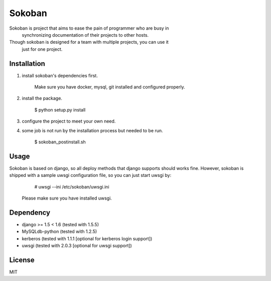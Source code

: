 Sokoban
=======

Sokoban is project that aims to ease the pain of programmer who are busy in
 synchronizing documentation of their projects to other hosts.

Though sokoban is designed for a team with multiple projects, you can use it
 just for one project.

Installation
------------

1. install sokoban's dependencies first.

    Make sure you have docker, mysql, git installed and configured properly.

2. install the package.

        $ python setup.py install

3. configure the project to meet your own need.

4. some job is not run by the installation process but needed to be run.

        $ sokoban_postinstall.sh

Usage
-----

Sokoban is based on django, so all deploy methods that django supports should works fine.
However, sokoban is shipped with a sample uwsgi configuration file, so you can just start uwsgi by:

        # uwsgi --ini /etc/sokoban/uwsgi.ini

    Please make sure you have installed uwsgi.

Dependency
----------

- django >= 1.5 < 1.6 (tested with 1.5.5)
- MySQLdb-python (tested with 1.2.5)
- kerberos (tested with 1.1.1 [optional for kerberos login support])
- uwsgi (tested with 2.0.3 [optional for uwsgi support])

License
-------

MIT
